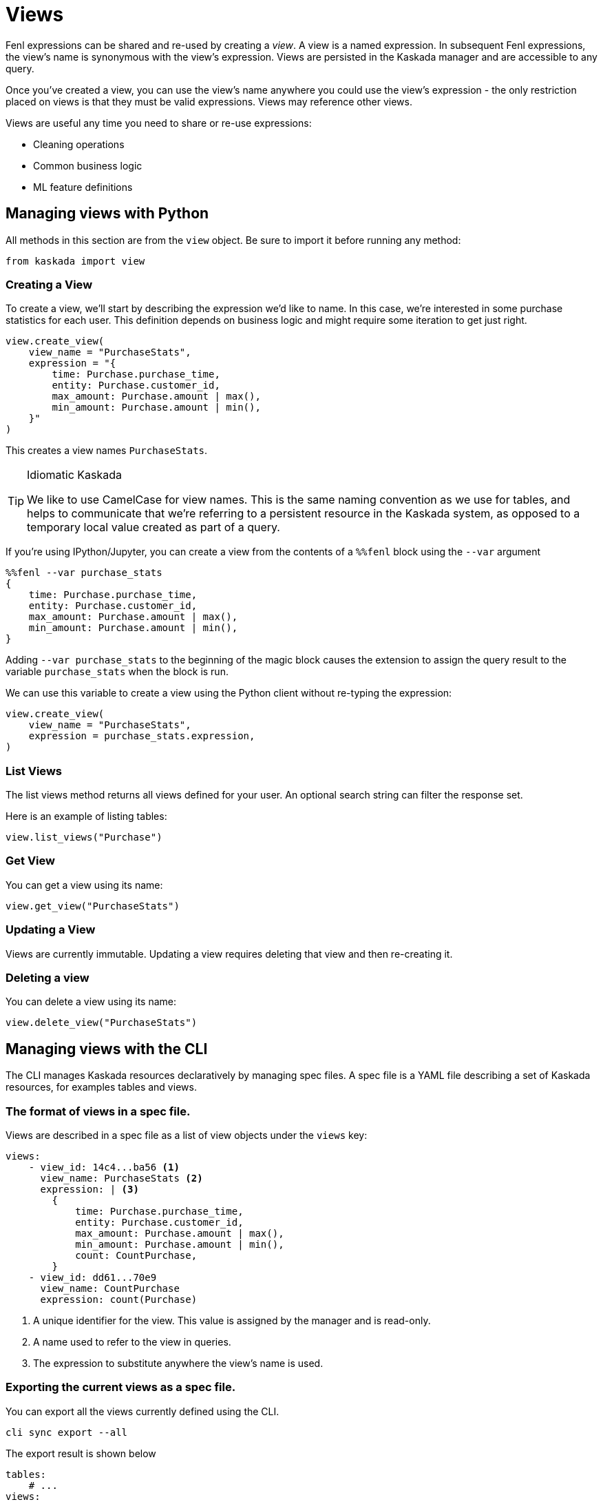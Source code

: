 = Views 

Fenl expressions can be shared and re-used by creating a _view_. A view
is a named expression. In subsequent Fenl expressions, the view's name
is synonymous with the view's expression. Views are persisted in the
Kaskada manager and are accessible to any query.

Once you've created a view, you can use the view's name anywhere you could use the view's expression -  the only restriction placed on views is that they must be valid expressions.
Views may reference other views.

Views are useful any time you need to share or re-use expressions:

* Cleaning operations
* Common business logic
* ML feature definitions


== Managing views with Python

All methods in this section are from the `view` object. Be sure to import
it before running any method:

[source,python]
----
from kaskada import view
----

=== Creating a View

To create a view, we'll start by describing the expression we'd like to
name. In this case, we're interested in some purchase statistics for
each user. This definition depends on business logic and might require
some iteration to get just right.

[source,python]
----
view.create_view(
    view_name = "PurchaseStats",
    expression = "{
        time: Purchase.purchase_time,
        entity: Purchase.customer_id,
        max_amount: Purchase.amount | max(),
        min_amount: Purchase.amount | min(),
    }"
)
----

This creates a view names `PurchaseStats`.

[TIP]
.Idiomatic Kaskada
====
We like to use CamelCase for view names. This is
the same naming convention as we use for tables, and helps to
communicate that we're referring to a persistent resource in the Kaskada
system, as opposed to a temporary local value created as part of a
query.
====

If you're using IPython/Jupyter, you can create a view from the contents of a `%%fenl` block using the `--var` argument

[source,Fenl]
----
%%fenl --var purchase_stats
{
    time: Purchase.purchase_time,
    entity: Purchase.customer_id,
    max_amount: Purchase.amount | max(),
    min_amount: Purchase.amount | min(),
}
----

Adding `--var purchase_stats` to the beginning of the
magic block causes the extension to assign the query result to the
variable `purchase_stats` when the block is run.

We can use this variable to create a view using the Python client
without re-typing the expression:

[source,python]
----
view.create_view(
    view_name = "PurchaseStats",
    expression = purchase_stats.expression,
)
----

=== List Views

The list views method returns all views defined for your user. An
optional search string can filter the response set.

Here is an example of listing tables:

[source,python]
----
view.list_views("Purchase")
----

=== Get View

You can get a view using its name:

[source,python]
----
view.get_view("PurchaseStats")
----

=== Updating a View

Views are currently immutable. Updating a view requires deleting that
view and then re-creating it.

=== Deleting a view

You can delete a view using its name:

[source,python]
----
view.delete_view("PurchaseStats")
----


== Managing views with the CLI

The CLI manages Kaskada resources declaratively by managing spec files.
A spec file is a YAML file describing a set of Kaskada resources, for examples tables and views.

=== The format of views in a spec file.

Views are described in a spec file as a list of view objects under the `views` key:

[source,yaml]
----
views:
    - view_id: 14c4...ba56 <1>
      view_name: PurchaseStats <2>
      expression: | <3>
        {
            time: Purchase.purchase_time,
            entity: Purchase.customer_id,
            max_amount: Purchase.amount | max(),
            min_amount: Purchase.amount | min(),
            count: CountPurchase,
        } 
    - view_id: dd61...70e9
      view_name: CountPurchase
      expression: count(Purchase)
----
<1> A unique identifier for the view. This value is assigned by the manager and is read-only.
<2> A name used to refer to the view in queries.
<3> The expression to substitute anywhere the view's name is used.


=== Exporting the current views as a spec file.

You can export all the views currently defined using the CLI.

[source,bash]
----
cli sync export --all
----

The export result is shown below

[source,yaml]
----
tables:
    # ...
views:
    - view_id: dd61...70e9
      view_name: CountPurchase
      expression: count(Purchase)
----

Alternately, if you know a specific view you'd like to export you can specify it explicitly.

[source,bash]
----
cli sync export --view PurchaseStats
----

=== Updating Kaskada to reflect the contents of a spec file

To change a view with the CLI, you first modify the view in a spec file, then "apply" the spec file with the CLI.
When a spec file is applied, the CLI inspects all of the server's resources and all of the resources
defined in your spec file, then takes whatever actions are necessary to reconcile the server's state.
Applying a spec can create new views, change a view's mutable fields, or delete views.

[WARNING]
.View updates are destructive
====
Vies are current immutable. 
When the CLI updates a view, it does so by deleting the view and re-creating it.
When this happens, the view may be temporarily unavailable to queries.
====

Before applying a spec file, it's a good idea to see what changes will be made. 
You can see these changes by creating an apply plan.

[source,bash]
----
cli sync plan --file spec.yaml
----

Running this command will not make any changes to the server, but will print out the changes that will be made if you apply the given spec file.

You can apply a spec file using the CLI.

[source,bash]
----
cli sync apply --file spec.yaml
----
